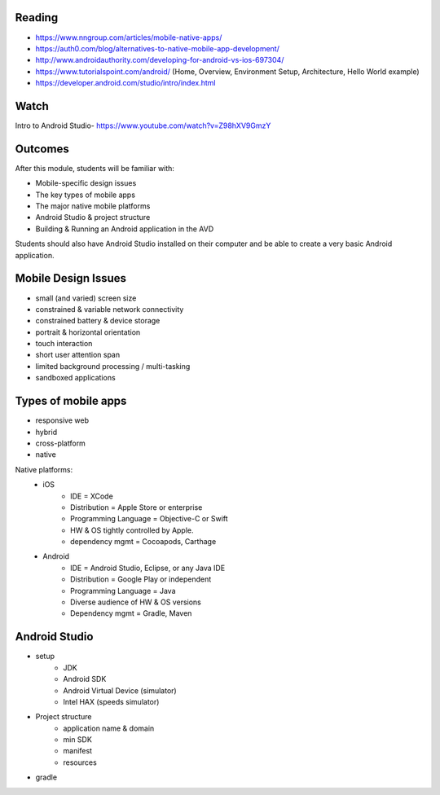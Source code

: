Reading
====
- https://www.nngroup.com/articles/mobile-native-apps/ 
- https://auth0.com/blog/alternatives-to-native-mobile-app-development/ 
- http://www.androidauthority.com/developing-for-android-vs-ios-697304/ 
- https://www.tutorialspoint.com/android/ (Home, Overview, Environment Setup, Architecture, Hello World example)
- https://developer.android.com/studio/intro/index.html 
 

Watch
====
Intro to Android Studio- https://www.youtube.com/watch?v=Z98hXV9GmzY
 

Outcomes
====
After this module, students will be familiar with:

- Mobile-specific design issues
- The key types of mobile apps
- The major native mobile platforms
- Android Studio & project structure
- Building & Running an Android application in the AVD

Students should also have Android Studio installed on their computer and be able to create a very basic Android application. 

Mobile Design Issues
====
- small (and varied) screen size
- constrained & variable network connectivity
- constrained battery & device storage
- portrait & horizontal orientation
- touch interaction
- short user attention span
- limited background processing / multi-tasking
- sandboxed applications 

Types of mobile apps
====

- responsive web 
- hybrid
- cross-platform 
- native

Native platforms:
 - iOS
 	- IDE = XCode
 	- Distribution = Apple Store or enterprise
 	- Programming Language = Objective-C or Swift
 	- HW & OS tightly controlled by Apple. 
 	- dependency mgmt = Cocoapods, Carthage
 - Android
 	- IDE = Android Studio, Eclipse, or any Java IDE
 	- Distribution = Google Play or independent
 	- Programming Language = Java
 	- Diverse audience of HW & OS versions 
 	- Dependency mgmt = Gradle, Maven

Android Studio
====
- setup
	- JDK
	- Android SDK
	- Android Virtual Device (simulator)
	- Intel HAX (speeds simulator)
- Project structure
	- application name & domain
	- min SDK
	- manifest
	- resources
- gradle
